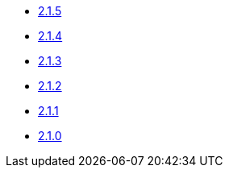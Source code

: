 * xref:platform/2.1.5.adoc[2.1.5]
* xref:platform/2.1.4.adoc[2.1.4]
* xref:platform/2.1.3.adoc[2.1.3]
* xref:platform/2.1.2.adoc[2.1.2]
* xref:platform/2.1.1.adoc[2.1.1]
* xref:platform/2.1.0.adoc[2.1.0]
